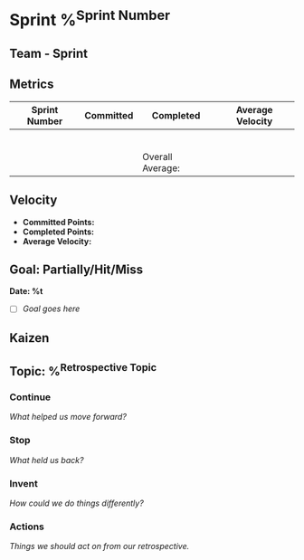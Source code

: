* Sprint %^{Sprint Number}
** Team - Sprint
# Use your team logo/branding here as a title slide.
[[file:~/org/Images/thisisfine.jpg]]
** Metrics
# Fill in as necessary, you can use formula to calculate rolling averages as and
# when needed. @I..@II can be used to index the column values between the first
# and second horizontal lines.
| Sprint Number | Committed | Completed        | Average Velocity |
|---------------+-----------+------------------+------------------|
|               |           |                  |                  |
|               |           |                  |                  |
|               |           |                  |                  |
|               |           |                  |                  |
|               |           |                  |                  |
|               |           |                  |                  |
|---------------+-----------+------------------+------------------|
|               |           | Overall Average: |                  |
#+TBLFM: @7$4=vmean(@-2$3..$3)::@8$4=vmean(@I$3..@II$3)
** Velocity
# Fill in as a overview of the Say/Do for just the most recent sprint instead of
# a bunch of previous ones as in the previous table.
- *Committed Points:*
- *Completed Points:*
- *Average Velocity:*
** Goal: Partially/Hit/Miss
# Short list of the team's goal(s) for the sprint and whether they were
# achieved.
*Date: %t*
- [ ] /Goal goes here/
** Kaizen
# Insert Kaizen here if one has been put forward for the sprint.
** Topic: %^{Retrospective Topic}
# These will get generated into content boxes on the exported Beamer frames. If
# they overflow the frame, duplicate the above section to retain the title and
# move the sub-trees into it as necessary to split across multiple frames.
*** Continue
/What helped us move forward?/
*** Stop
/What held us back?/
*** Invent
/How could we do things differently?/
*** Actions
/Things we should act on from our retrospective./
